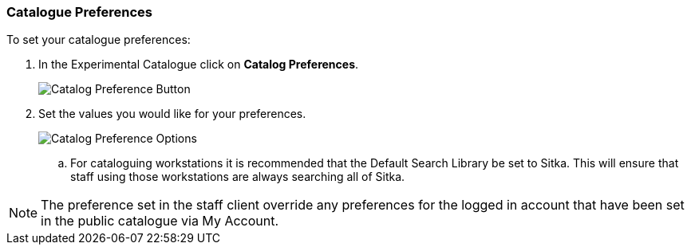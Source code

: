 Catalogue Preferences
~~~~~~~~~~~~~~~~~~~~~

.To set your catalogue preferences:
. In the Experimental Catalogue click on *Catalog Preferences*.
+
image::images/catnew/search-preferences-1.png[Catalog Preference Button]
+
. Set the values you would like for your preferences.
+
image::images/catnew/search-preferences-2.png[Catalog Preference Options]
+
.. For cataloguing workstations it is recommended that the Default Search Library be set to Sitka. 
This will ensure that staff using those workstations are always searching all of Sitka.

[NOTE]
======
The preference set in the staff client override any preferences for the logged in account that 
have been set in the public catalogue via My Account.
======
